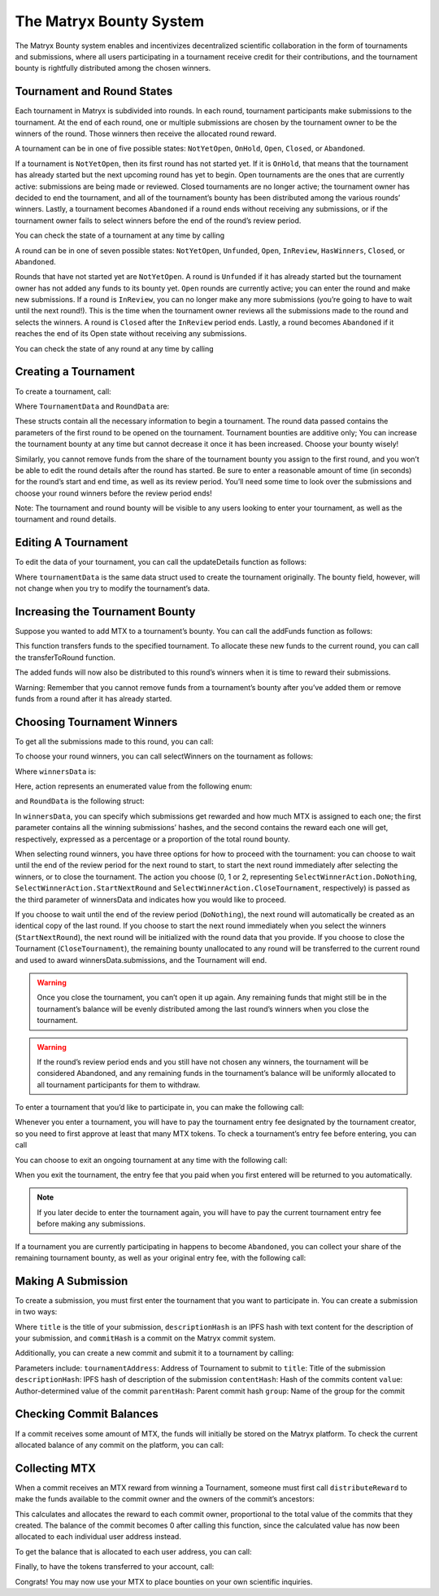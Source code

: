 The Matryx Bounty System
========================

The Matryx Bounty system enables and incentivizes decentralized scientific collaboration in the form of tournaments and submissions, where all users participating in a tournament receive credit for their contributions, and the tournament bounty is rightfully distributed among the chosen winners.

Tournament and Round States
^^^^^^^^^^^^^^^^^^^^^^^^^^^

Each tournament in Matryx is subdivided into rounds. In each round, tournament participants make submissions to the tournament. At the end of each round, one or multiple submissions are chosen by the tournament owner to be the winners of the round. Those winners then receive the allocated round reward.

A tournament can be in one of five possible states: ``NotYetOpen``, ``OnHold``, ``Open``, ``Closed``, or ``Abandoned``.

If a tournament is ``NotYetOpen``, then its first round has not started yet. If it is ``OnHold``, that means that the tournament has already started but the next upcoming round has yet to begin. Open tournaments are the ones that are currently active: submissions are being made or reviewed. Closed tournaments are no longer active; the tournament owner has decided to end the tournament, and all of the tournament’s bounty has been distributed among the various rounds’ winners. Lastly, a tournament becomes ``Abandoned`` if a round ends without receiving any submissions, or if the tournament owner fails to select winners before the end of the round’s review period.

You can check the state of a tournament at any time by calling

.. code-block:: Solidity
  tournament.getState()

A round can be in one of seven possible states: ``NotYetOpen``, ``Unfunded``, ``Open``, ``InReview``, ``HasWinners``, ``Closed``, or ``Abandoned``.

Rounds that have not started yet are ``NotYetOpen``. A round is ``Unfunded`` if it has already started but the tournament owner has not added any funds to its bounty yet. ``Open`` rounds are currently active; you can enter the round and make new submissions. If a round is ``InReview``, you can no longer make any more submissions (you’re going to have to wait until the next round!). This is the time when the tournament owner reviews all the submissions made to the round and selects the winners. A round is ``Closed`` after the ``InReview`` period ends. Lastly, a round becomes ``Abandoned`` if it reaches the end of its Open state without receiving any submissions.

You can check the state of any round at any time by calling

.. code-block:: Solidity
  round.getState()

Creating a Tournament
^^^^^^^^^^^^^^^^^^^^^

To create a tournament, call:

.. code-block:: Solidity
  platform.createTournament(tournamentData, roundData)

Where ``TournamentData`` and ``RoundData`` are:

.. code-block:: Solidity
  struct TournamentData
  {
      bytes32[3] title;
      bytes32 category;
      bytes32[2] descHash;
      bytes32[2] fileHash;
      uint256 bounty;
      uint256 entryFee;
  }

  struct RoundData
  {
      uint256 start;
      uint256 end;
      uint256 review;
      uint256 bounty;
  }

These structs contain all the necessary information to begin a tournament. The round data passed contains the parameters of the first round to be opened on the tournament. Tournament bounties are additive only; You can increase the tournament bounty at any time but cannot decrease it once it has been increased. Choose your bounty wisely!

Similarly, you cannot remove funds from the share of the tournament bounty you assign to the first round, and you won’t be able to edit the round details after the round has started. Be sure to enter a reasonable amount of time (in seconds) for the round’s start and end time, as well as its review period. You’ll need some time to look over the submissions and choose your round winners before the review period ends!

Note: The tournament and round bounty will be visible to any users looking to enter your tournament, as well as the tournament and round details.

Editing A Tournament
^^^^^^^^^^^^^^^^^^^^

To edit the data of your tournament, you can call the updateDetails function as follows:

.. code-block:: Solidity
  tournament.updateDetails(tournamentData)

Where ``tournamentData`` is the same data struct used to create the tournament originally. The bounty field, however, will not change when you try to modify the tournament’s data.

Increasing the Tournament Bounty
^^^^^^^^^^^^^^^^^^^^^^^^^^^^^^^^
Suppose you wanted to add MTX to a tournament’s bounty. You can call the addFunds function as follows:

.. code-block:: Solidity
  tournament.addFunds(1)

This function transfers funds to the specified tournament. To allocate these new funds to the current round, you can call the transferToRound function.

.. code-block:: Solidity
  tournament.transferToRound(1)

The added funds will now also be distributed to this round’s winners when it is time to reward their submissions.

Warning: Remember that you cannot remove funds from a tournament’s bounty after you’ve added them or remove funds from a round after it has already started.

Choosing Tournament Winners
^^^^^^^^^^^^^^^^^^^^^^^^^^^

To get all the submissions made to this round, you can call:

.. code-block:: Solidity
  round.getSubmissions()

To choose your round winners, you can call selectWinners on the tournament as follows:

.. code-block:: Solidity
  tournament.selectWinners(winnersData, roundData)

Where ``winnersData`` is:

.. code-block:: Solidity
  struct WinnersData
  {
      bytes32[] submissions;
      uint256[] distribution;
      uint256 action;
  }

Here, action represents an enumerated value from the following enum:

.. code-block:: Solidity
  enum SelectWinnerAction 
  { 
    DoNothing,
    StartNextRound,
    CloseTournament 
  }

and ``RoundData`` is the following struct:

.. code-block:: Solidity
  struct RoundData
  {
      uint256 start;
      uint256 end;
      uint256 review;
      uint256 bounty;
  }

In ``winnersData``, you can specify which submissions get rewarded and how much MTX is assigned to each one; the first parameter contains all the winning submissions’ hashes, and the second contains the reward each one will get, respectively, expressed as a percentage or a proportion of the total round bounty.

When selecting round winners, you have three options for how to proceed with the tournament: you can choose to wait until the end of the review period for the next round to start, to start the next round immediately after selecting the winners, or to close the tournament. The action you choose (0, 1 or 2, representing ``SelectWinnerAction.DoNothing``, ``SelectWinnerAction.StartNextRound`` and ``SelectWinnerAction.CloseTournament``, respectively) is passed as the third parameter of winnersData and indicates how you would like to proceed. 

If you choose to wait until the end of the review period (``DoNothing``), the next round will automatically be created as an identical copy of the last round. If you choose to start the next round immediately when you select the winners (``StartNextRound``), the next round will be initialized with the round data that you provide. If you choose to close the Tournament (``CloseTournament``), the remaining bounty unallocated to any round will be transferred to the current round and used to award winnersData.submissions, and the Tournament will end.

.. warning:: Once you close the tournament, you can’t open it up again. Any remaining funds that might still be in the tournament’s balance will be evenly distributed among the last round’s winners when you close the tournament.

.. warning:: If the round’s review period ends and you still have not chosen any winners, the tournament will be considered Abandoned, and any remaining funds in the tournament’s balance will be uniformly allocated to all tournament participants for them to withdraw.

To enter a tournament that you’d like to participate in, you can make the following call:

.. code-block:: Solidity
  tournament.enter()

Whenever you enter a tournament, you will have to pay the tournament entry fee designated by the tournament creator, so you need to first approve at least that many MTX tokens. To check a tournament’s entry fee before entering, you can call

.. code-block:: Solidity
  tournament.getEntryFee()

You can choose to exit an ongoing tournament at any time with the following call:

.. code-block:: Solidity
  tournament.exit()

When you exit the tournament, the entry fee that you paid when you first entered will be returned to you automatically.

.. note:: If you later decide to enter the tournament again, you will have to pay the current tournament entry fee before making any submissions.

If a tournament you are currently participating in happens to become ``Abandoned``, you can collect your share of the remaining tournament bounty, as well as your original entry fee, with the following call:

.. code-block:: Solidity
  tournament.withdrawFromAbandoned()

Making A Submission
^^^^^^^^^^^^^^^^^^^

To create a submission, you must first enter the tournament that you want to participate in. You can create a submission in two ways: 

.. code-block:: Solidity
  tournament.createSubmission(title, descriptionHash, commitHash)

Where ``title`` is the title of your submission, ``descriptionHash`` is an IPFS hash with text content for the description of your submission, and ``commitHash`` is a commit on the Matryx commit system.

Additionally, you can create a new commit and submit it to a tournament by calling:

.. code-block:: Solidity
  commitSystem.submitToTournament(tournamentAddress, title, descriptionHash, contentHash, value, parentHash, group)

Parameters include:
``tournamentAddress``:  Address of Tournament to submit to
``title``:              Title of the submission
``descriptionHash``:    IPFS hash of description of the submission
``contentHash``:        Hash of the commits content
``value``:              Author-determined value of the commit
``parentHash``:         Parent commit hash
``group``:              Name of the group for the commit

Checking Commit Balances
^^^^^^^^^^^^^^^^^^^^^^^^

If a commit receives some amount of MTX, the funds will initially be stored on the Matryx platform. To check the current allocated balance of any commit on the platform, you can call:

.. code-block:: Solidity
  platform.getCommitBalance(commitHash)

Collecting MTX
^^^^^^^^^^^^^^^

When a commit receives an MTX reward from winning a Tournament, someone must first call ``distributeReward`` to make the funds available to the commit owner and the owners of the commit’s ancestors: 

.. code-block:: Solidity
  commit.distributeReward(commitHash)

This calculates and allocates the reward to each commit owner, proportional to the total value of the commits that they created. The balance of the commit becomes 0 after calling this function, since the calculated value has now been allocated to each individual user address instead.

To get the balance that is allocated to each user address, you can call:

.. code-block:: Solidity
  platform.getBalanceOf(userAddress)

Finally, to have the tokens transferred to your account, call:

.. code-block:: Solidity
  platform.withdrawBalance()

Congrats! You may now use your MTX to place bounties on your own scientific inquiries. 